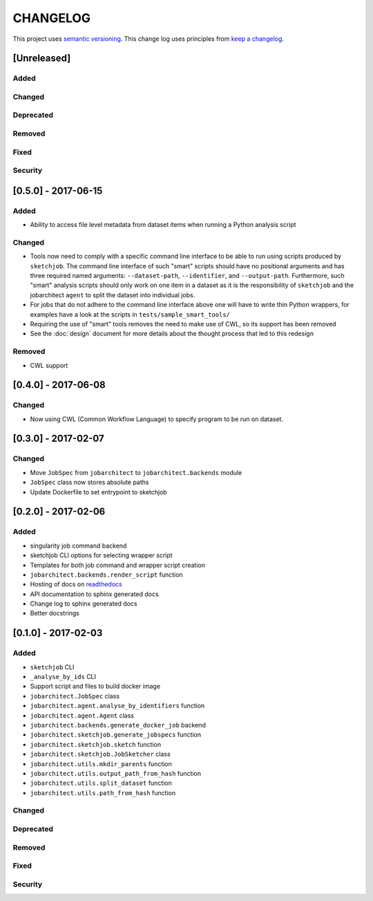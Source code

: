 CHANGELOG
=========

This project uses `semantic versioning <http://semver.org/>`_.
This change log uses principles from `keep a changelog <http://keepachangelog.com/>`_.


[Unreleased]
------------

Added
^^^^^


Changed
^^^^^^^



Deprecated
^^^^^^^^^^


Removed
^^^^^^^


Fixed
^^^^^


Security
^^^^^^^^


[0.5.0] - 2017-06-15
--------------------

Added
^^^^^

- Ability to access file level metadata from dataset items when running
  a Python analysis script


Changed
^^^^^^^

- Tools now need to comply with a specific command line interface to
  be able to run using scripts produced by ``sketchjob``. The command
  line interface of such "smart" scripts should have no positional arguments
  and has three required named arguments: ``--dataset-path``, ``--identifier``,
  and ``--output-path``. Furthermore, such "smart" analysis scripts
  should only work on one item in a dataset as it is the responsibility of
  ``sketchjob`` and the jobarchitect ``agent`` to split the dataset into
  individual jobs.
- For jobs that do not adhere to the command line interface above one will
  have to write thin Python wrappers, for examples have a look at the scripts
  in ``tests/sample_smart_tools/``
- Requiring the use of "smart" tools removes the need to make use of CWL, so its
  support has been removed
- See the :doc:`design` document for more details about the thought process
  that led to this redesign


Removed
^^^^^^^

- CWL support


[0.4.0] - 2017-06-08
--------------------

Changed
^^^^^^^

- Now using CWL (Common Workflow Language) to specify program to be run on dataset.



[0.3.0] - 2017-02-07
--------------------

Changed
^^^^^^^

- Move ``JobSpec`` from ``jobarchitect`` to ``jobarchitect.backends`` module
- ``JobSpec`` class now stores absolute paths
- Update Dockerfile to set entrypoint to sketchjob


[0.2.0] - 2017-02-06
--------------------

Added
^^^^^

- singularity job command backend
- sketchjob CLI options for selecting wrapper script
- Templates for both job command and wrapper script creation
- ``jobarchitect.backends.render_script`` function
- Hosting of docs on `readthedocs <http://jobarchitect.readthedocs.io/>`_
- API documentation to sphinx generated docs
- Change log to sphinx generated docs
- Better docstrings


[0.1.0] - 2017-02-03
--------------------

Added
^^^^^

- ``sketchjob`` CLI
- ``_analyse_by_ids`` CLI
- Support script and files to build docker image
- ``jobarchitect.JobSpec`` class
- ``jobarchitect.agent.analyse_by_identifiers`` function
- ``jobarchitect.agent.Agent`` class
- ``jobarchitect.backends.generate_docker_job`` backend
- ``jobarchitect.sketchjob.generate_jobspecs`` function
- ``jobarchitect.sketchjob.sketch`` function
- ``jobarchitect.sketchjob.JobSketcher`` class
- ``jobarchitect.utils.mkdir_parents`` function
- ``jobarchitect.utils.output_path_from_hash`` function
- ``jobarchitect.utils.split_dataset`` function
- ``jobarchitect.utils.path_from_hash`` function

Changed
^^^^^^^


Deprecated
^^^^^^^^^^


Removed
^^^^^^^


Fixed
^^^^^


Security
^^^^^^^^

